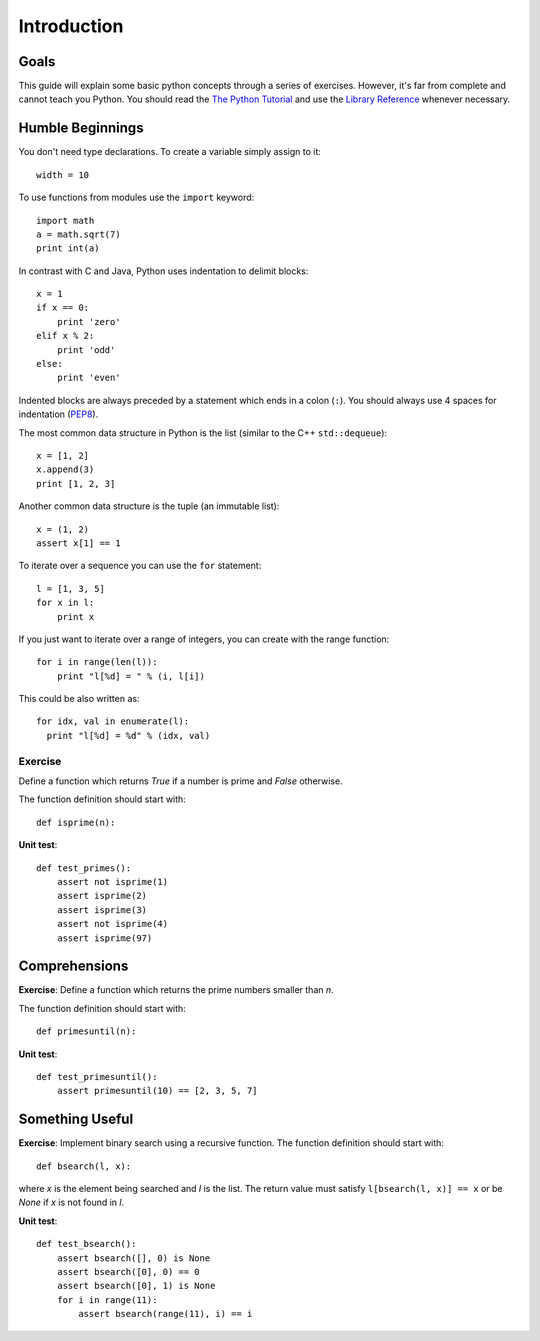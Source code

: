Introduction
============

Goals
-----

This guide will explain some basic python concepts through a series of
exercises. However, it's far from complete and cannot teach you Python. You
should read the `The Python Tutorial`_ and use the `Library Reference`_ whenever
necessary.

.. _The Python Tutorial: http://docs.python.org/tutorial/
.. _Library Reference: http://docs.python.org/library/index.html


Humble Beginnings
-----------------

You don't need type declarations. To create a variable simply assign to it::

  width = 10

To use functions from modules use the ``import`` keyword::

  import math
  a = math.sqrt(7)
  print int(a)

In contrast with C and Java, Python uses indentation to delimit blocks::

  x = 1
  if x == 0:
      print 'zero'
  elif x % 2:
      print 'odd'
  else:
      print 'even'

Indented blocks are always preceded by a statement which ends in a colon
(``:``). You should always use 4 spaces for indentation (`PEP8`_).

.. _PEP8: http://www.python.org/dev/peps/pep-0008/

The most common data structure in Python is the list (similar to the C++
``std::dequeue``)::

  x = [1, 2]
  x.append(3)
  print [1, 2, 3]

Another common data structure is the tuple (an immutable list)::

  x = (1, 2)
  assert x[1] == 1

To iterate over a sequence you can use the ``for`` statement::

  l = [1, 3, 5]
  for x in l:
      print x

If you just want to iterate over a range of integers, you can create with the
range function::

  for i in range(len(l)):
      print "l[%d] = " % (i, l[i])

This could be also written as::

  for idx, val in enumerate(l):
    print "l[%d] = %d" % (idx, val)


Exercise
~~~~~~~~

Define a function which returns *True* if a number is prime and
*False* otherwise.

The function definition should start with::

  def isprime(n):

**Unit test**::

  def test_primes():
      assert not isprime(1)
      assert isprime(2)
      assert isprime(3)
      assert not isprime(4)
      assert isprime(97)


Comprehensions
--------------

**Exercise**: Define a function which returns the prime numbers smaller than *n*.

The function definition should start with::

  def primesuntil(n):

**Unit test**::

  def test_primesuntil():
      assert primesuntil(10) == [2, 3, 5, 7]



Something Useful
----------------

**Exercise**: Implement binary search using a recursive function. The function
definition should start with::

  def bsearch(l, x):

where *x* is the element being searched and *l* is the list. The return value
must satisfy ``l[bsearch(l, x)] == x`` or be *None* if *x* is not found in *l*.

**Unit test**::

  def test_bsearch():
      assert bsearch([], 0) is None
      assert bsearch([0], 0) == 0
      assert bsearch([0], 1) is None
      for i in range(11):
          assert bsearch(range(11), i) == i
